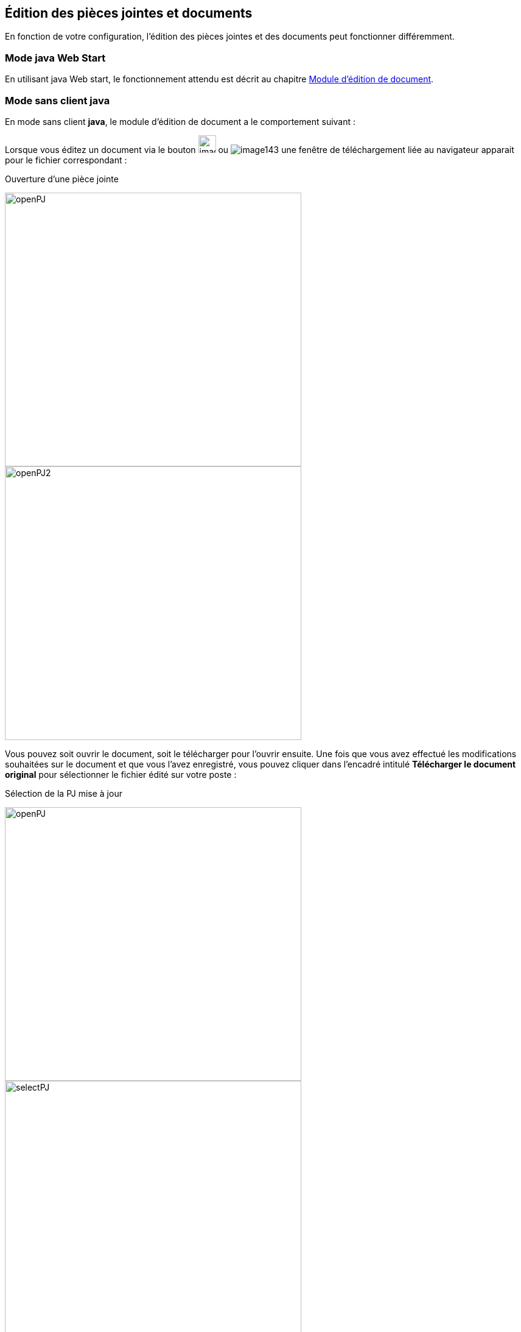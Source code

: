 [[_06_pj_edition]]
== Édition des pièces jointes et documents

En fonction de votre configuration, l’édition des pièces jointes et des documents peut fonctionner différemment.

=== Mode java Web Start

En utilisant java Web start, le fonctionnement attendu est décrit au chapitre <<Module d’édition de document,Module d’édition de document>>.

=== Mode sans client java

En mode [underline]#sans client *java*#, le module d’édition de document a le comportement suivant :

Lorsque vous éditez un document via le bouton image:06_pj_edition/image141.png[width=29,pdfwidth=24,role="size-24"]
ou image:06_pj_edition/image143.png[pdfwidth=24,role="size-24"] une fenêtre de téléchargement liée au navigateur apparait pour le
fichier correspondant :

.Ouverture d'une pièce jointe
image:06_pj_edition/openPJ.png[width=487,height=449]
image:06_pj_edition/openPJ2.png[width=487,height=449]

Vous pouvez soit ouvrir le document, soit le télécharger pour l’ouvrir ensuite. Une fois que vous avez effectué les modifications souhaitées
sur le document et que vous l’avez enregistré, vous pouvez cliquer dans l’encadré intitulé *Télécharger le document original* pour sélectionner
le fichier édité sur votre poste :

.Sélection de la PJ mise à jour
image:06_pj_edition/openPJ.png[width=487,height=449]
image:06_pj_edition/selectPJ.png[width=487,height=449]

Si le document que vous sélectionnez n’a pas le même nom que document initialement édité, vous devrez confirmer votre choix en appuyant sur *Valider* :

.Nom du document à envoyer différent de l’original
image:06_pj_edition/wrongFilename.png[width=401,height=192]

En cas d’erreur, vous pouvez appuyer sur *Annuler* dans la fenêtre de confirmation. Pour annuler complétement la modification du document,
vous pouvez appuyer sur *Annuler* dans l’encadré *Edition de la pièce jointe*.

Dans le cas des pièces jointes, lorsqu’elles ont été modifiées au moins une fois, il est possible d’afficher leurs différentes versions :

.Choix de version de la PJ
image:06_pj_edition/versionPJ.png[500,500]

Hors version courante, vous pouvez supprimer la pièce jointe sélectionnée en cliquant sur image:icons/Ico_Suppr_unit1.png[pdfwidth=24,role="size-24"].

=== Mode Applet (ancien fonctionnement)

Lors de l’édition d’une pièce jointe avant la version *6.2* d'{dossier}, il y avait plusieurs possibilités lors de l’édition d’un document via le bouton
image:06_pj_edition/image150.png[pdfwidth=24,role="size-24"] ou image:06_pj_edition/image151.png[pdfwidth=24,role="size-24"] :

. Si l’éditeur de texte, configuré sur le poste client (Microsoft Word ou Open Office), est déjà ouvert, le document à éditer s’y ouvre et un onglet
supplémentaire s’ouvre dans le navigateur internet.

.Modification de réponse
image:06_pj_edition/image152.png[width=565,height=107]


Cet onglet permet de valider les modifications et de choisir si le document doit être modifié avec Open Office ou Microsoft Word. Faites les modifications nécessaires sur le document dans votre logiciel de
traitement de texte, enregistrez et quittez. Revenez sur le nouvel onglet *Modification de la pièce jointe*. Cliquez sur *Valider les modifications* afin
d'appliquer les modifications ou *Annuler* si vous souhaitez annuler les changements.

[start=2]
. Si l’éditeur de texte n’est pas ouvert, le document à éditer s’y ouvre. Faites les modifications nécessaires sur le document dans votre logiciel de
traitement de texte, enregistrez et quittez. Dans ce cas, les modifications sont enregistrées automatiquement. Il n’y a pas besoin de valider les modifications.

=== Édition en ligne

L'édition en ligne permet d'éditer un document directement au sein du navigateur. Elle est accessible via le bouton
image:06_pj_edition/button_online_edition.png[pdfwidth=24,role="size-24"] qui permet l'ouverture du document.

.Bouton édition en ligne
image:06_pj_edition/example_button_edition.png[]

L’édition en ligne est possible via les applications Google Suite, Office365 et OnlyOffice.

Pour GoogleSuite et OnlyOffice, lorsque l'on démarre un édition en ligne, le document s'ouvre dans le panneau de droite comme ceci :

.Exemple d'édition en ligne avec OnlyOffice
image:06_pj_edition/example_edition_onlyoffice.png[]

Vous pouvez donc procéder à la modification du document. Vous disposez du bouton image:06_pj_edition/button_save_edition.png[] pour sauvegarder vos modifications ainsi que le bouton
image:06_pj_edition/button_cancel_edition.png[] pour tout annuler, les modifications apportées ne seront pas prises en compte.

Pour l'édition en ligne avec Office365, le document s'ouvre dans un nouvel onglet.

.Exemple d'édition en ligne avec Office365
image:06_pj_edition/example_edition_office365.png[]

Une fois les modifications terminées, il est nécessaire de fermer cet
onglet pour ensuite valider ou annuler les modifications dans la fenêtre ci-dessous :

.Fenêtre de validation Office365
image:06_pj_edition/modal_edition_office365.png[]

Les fichiers éditables sont - sauf exception - :

* texte: .doc, .docx, .odt
* tableur: .xls, .xlsx, .ods
* présentations: .ppt, .pptx, .odp

.Exemple d'édition en ligne avec GoogleSuite
image:06_pj_edition/example_edition_gsuite.png[]

[NOTE]
====
Pour les connecteurs GoogleSuite et Office365, l'utilisateur doit être connecté avec son compte correspondant à l'application utilisée (compte Gmail ou
Microsoft), une identification peut vous être demandée lors de l'ouverture d'un document.
====

<<<